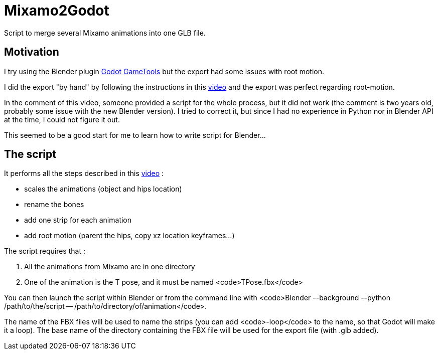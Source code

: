 = Mixamo2Godot

Script to merge several Mixamo animations into one GLB file.

== Motivation

I try using the Blender plugin https://viniguerrero.itch.io/godot-game-tools[Godot GameTools] but the export
had some issues with root motion.

I did the export "by hand" by following the instructions in
this https://www.youtube.com/watch?v=3Hk9ljcS1Ro[video] and the export was perfect regarding root-motion.

In the comment of this video, someone provided a script for the whole process, but it did not work (the comment is two years old, probably some
issue with the new Blender version). I tried to correct it, but since I had no experience in Python nor in Blender API at the time, I could not
figure it out.

This seemed to be a good start for me to learn how to write script for Blender...

== The script

It performs all the steps described in this https://www.youtube.com/watch?v=3Hk9ljcS1Ro[video] :

* scales the animations (object and hips location)
* rename the bones
* add one strip for each animation
* add root motion (parent the hips, copy xz location keyframes...)

The script requires that :

. All the animations from Mixamo are in one directory
. One of the animation is the T pose, and it must be named <code>TPose.fbx</code>

You can then launch the script within Blender or from the command
line with <code>Blender --background --python /path/to/the/script -- /path/to/directory/of/animation</code>.

The name of the FBX files will be used to name the strips (you can add <code>-loop</code> to the name,
so that Godot will make it a loop). The base name of the directory containing the FBX file will be used for the export file (with .glb added).
